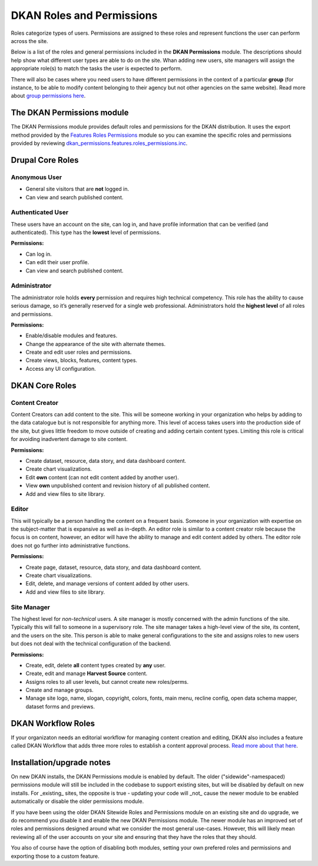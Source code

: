 DKAN Roles and Permissions
===========================
Roles categorize types of users. Permissions are assigned to these roles and represent functions the user can perform across the site.

Below is a list of the roles and general permissions included in the **DKAN Permissions** module. The descriptions should help show what different user types are able to do on the site. Whan adding new users, site managers will assign the appropriate role(s) to match the tasks the user is expected to perform.

There will also be cases where you need users to have different permissions in the context of a particular **group** (for instance, to be able to modify content belonging to their agency but not other agencies on the same website). Read more about `group permissions here <dataset/groups.html#roles-and-permissions>`_.

The DKAN Permissions module
---------------------------
The DKAN Permissions module provides default roles and permissions for the DKAN distribution. It uses the export method provided by the `Features Roles Permissions <https://www.drupal.org/project/features_roles_permissions>`_ module so you can examine the specific roles and permissions provided by reviewing `dkan_permissions.features.roles_permissions.inc <https://github.com/NuCivic/dkan/blob/7.x-1.x/modules/dkan/dkan_permissions/dkan_permissions.features.roles_permissions.inc>`_.

Drupal Core Roles
---------------------------

Anonymous User
^^^^^^^^^^^^^^
* General site visitors that are **not** logged in.
* Can view and search published content.

Authenticated User
^^^^^^^^^^^^^^^^^^^
These users have an account on the site, can log in, and have profile information that can be verified (and authenticated). This type has the **lowest** level of permissions.

**Permissions:**

* Can log in.
* Can edit their user profile.
* Can view and search published content.

Administrator
^^^^^^^^^^^^^^^
The administrator role holds **every** permission and requires high technical competency. This role has the ability to cause serious damage, so it’s generally reserved for a single web professional. Administrators hold the **highest level** of all roles and permissions.

**Permissions:**

* Enable/disable modules and features.
* Change the appearance of the site with alternate themes.
* Create and edit user roles and permissions.
* Create views, blocks, features, content types.
* Access any UI configuration.

DKAN Core Roles
---------------------------

Content Creator
^^^^^^^^^^^^^^^
Content Creators can add content to the site. This will be someone working in your organization who helps by adding to the data catalogue but is not responsible for anything more. This level of access takes users into the production side of the site, but gives little freedom to move outside of creating and adding certain content types. Limiting this role is critical for avoiding inadvertent damage to site content.

**Permissions:**

* Create dataset, resource, data story, and data dashboard content.
* Create chart visualizations.
* Edit **own** content (can not edit content added by another user).
* View **own** unpublished content and revision history of all published content.
* Add and view files to site library.

Editor
^^^^^^^^^^^^^^^
This will typically be a person handling the content on a frequent basis. Someone in your organization with expertise on the subject-matter that is expansive as well as in-depth. An editor role is similar to a content creator role because the focus is on content, however, an editor will have the ability to manage and edit content added by others. The editor role does not go further into administrative functions.

**Permissions:**

* Create page, dataset, resource, data story, and data dashboard content.
* Create chart visualizations.
* Edit, delete, and manage versions of content added by other users.
* Add and view files to site library.

Site Manager
^^^^^^^^^^^^^^^
The highest level for *non-technical* users. A site manager is mostly concerned with the admin functions of the site. Typically this will fall to someone in a supervisory role. The site manager takes a high-level view of the site, its content, and the users on the site. This person is able to make general configurations to the site and assigns roles to new users but does not deal with the technical configuration of the backend.

**Permissions:**

* Create, edit, delete **all** content types created by **any** user.
* Create, edit and manage **Harvest Source** content.
* Assigns roles to all user levels, but cannot create new roles/perms.
* Create and manage groups.
* Manage site logo, name, slogan, copyright, colors, fonts, main menu, recline config, open data schema mapper, dataset forms and previews.

DKAN Workflow Roles
--------------------
If your organizaton needs an editorial workflow for managing content creation and editing, DKAN also includes a feature called DKAN Workflow that adds three more roles to establish a content approval process. `Read more about that here <workflow.html#workflow-roles>`_.

Installation/upgrade notes
--------------------------
On new DKAN installs, the DKAN Permissions module is enabled by default. The older ("sidewide"-namespaced) permissions module will still be included in the codebase to support existing sites, but will be disabled by default on new installs. For _existing_ sites, the opposite is true - updating your code will _not_ cause the newer module to be enabled automatically or disable the older permissions module.

If you have been using the older DKAN Sitewide Roles and Permissions module on an existing site and do upgrade, we do recommend you disable it and enable the new DKAN Permissions module. The newer module has an improved set of roles and permissions designed around what we consider the most general use-cases. However, this will likely mean reviewing all of the user accounts on your site and ensuring that they have the roles that they should.

You also of course have the option of disabling both modules, setting your own prefered roles and permissions and exporting those to a custom feature.
